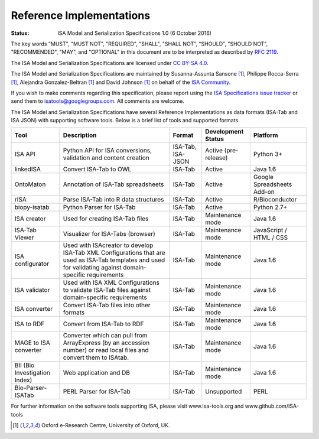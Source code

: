 
Reference Implementations
=========================

:Status: ISA Model and Serialization Specifications 1.0 (6 October 2016)

The key words "MUST", "MUST NOT", "REQUIRED", "SHALL", "SHALL NOT", "SHOULD", "SHOULD NOT", "RECOMMENDED", "MAY", and
"OPTIONAL" in this document are to be interpreted as described by `RFC 2119 <http://www.ietf.org/rfc/rfc2119.txt>`_.

The ISA Model and Serialization Specifications are licensed under `CC BY-SA 4.0 <https://creativecommons.org/licenses/by-sa/4.0/>`_.

The ISA Model and Serialization Specifications are maintained by Susanna-Assunta Sansone [1]_, Philippe Rocca-Serra [1]_, Alejandra
Gonzalez-Beltran [1]_ and David Johnson [1]_ on behalf of the `ISA Community <http://www.isacommons.org>`_.

If you wish to make comments regarding this specification, please report using the
`ISA Specifications issue tracker <https://github.com/ISA-tools/isa-specifications/issues>`_ or send them to
isatools@googlegroups.com. All comments are welcome.

The ISA Model and Serialization Specifications have several Reference Implementations as data formats (ISA-Tab and
ISA JSON) with supporting software tools. Below is a brief list of tools and supported formats.

+-------------------------------+------------------------------------------------------------------------------------------------------------------------------------------------------------+-------------------+----------------------+----------------------------+
| Tool                          | Description                                                                                                                                                | Format            | Development Status   | Platform                   |
+===============================+============================================================================================================================================================+===================+======================+============================+
| ISA API                       | Python API for ISA conversions, validation and content creation                                                                                            | ISA-Tab, ISA-JSON | Active (pre-release) | Python 3+                  |
+-------------------------------+------------------------------------------------------------------------------------------------------------------------------------------------------------+-------------------+----------------------+----------------------------+
| linkedISA                     | Convert ISA-Tab to OWL                                                                                                                                     | ISA-Tab           | Active               | Java 1.6                   |
+-------------------------------+------------------------------------------------------------------------------------------------------------------------------------------------------------+-------------------+----------------------+----------------------------+
| OntoMaton                     | Annotation of ISA-Tab spreadsheets                                                                                                                         | ISA-Tab           | Active               | Google Spreadsheets Add-on |
+-------------------------------+------------------------------------------------------------------------------------------------------------------------------------------------------------+-------------------+----------------------+----------------------------+
| rISA                          | Parse ISA-Tab into R data structures                                                                                                                       | ISA-Tab           | Active               | R/Bioconductor             |
+-------------------------------+------------------------------------------------------------------------------------------------------------------------------------------------------------+-------------------+----------------------+----------------------------+
| biopy-isatab                  | Python Parser for ISA-Tab                                                                                                                                  | ISA-Tab           | Active               | Python 2.7+                |
+-------------------------------+------------------------------------------------------------------------------------------------------------------------------------------------------------+-------------------+----------------------+----------------------------+
| ISA creator                   | Used for creating ISA-Tab files                                                                                                                            | ISA-Tab           | Maintenance mode     | Java 1.6                   |
+-------------------------------+------------------------------------------------------------------------------------------------------------------------------------------------------------+-------------------+----------------------+----------------------------+
| ISA-Tab Viewer                | Visualizer for ISA-Tabs (browser)                                                                                                                          | ISA-Tab           | Maintenance mode     | JavaScript / HTML / CSS    |
+-------------------------------+------------------------------------------------------------------------------------------------------------------------------------------------------------+-------------------+----------------------+----------------------------+
| ISA configurator              | Used with ISAcreator to develop ISA-Tab XML Configurations that are used as ISA-Tab templates and used for validating against domain-specific requirements | ISA-Tab           | Maintenance mode     | Java 1.6                   |
+-------------------------------+------------------------------------------------------------------------------------------------------------------------------------------------------------+-------------------+----------------------+----------------------------+
| ISA validator                 | Used with ISA XML Configurations to validate ISA-Tab files against domain-specific requirements                                                            | ISA-Tab           | Maintenance mode     | Java 1.6                   |
+-------------------------------+------------------------------------------------------------------------------------------------------------------------------------------------------------+-------------------+----------------------+----------------------------+
| ISA converter                 | Convert ISA-Tab files into other formats                                                                                                                   | ISA-Tab           | Maintenance mode     | Java 1.6                   |
+-------------------------------+------------------------------------------------------------------------------------------------------------------------------------------------------------+-------------------+----------------------+----------------------------+
| ISA to RDF                    | Convert from ISA-Tab to RDF                                                                                                                                | ISA-Tab           | Maintenance mode     | Java 1.6                   |
+-------------------------------+------------------------------------------------------------------------------------------------------------------------------------------------------------+-------------------+----------------------+----------------------------+
| MAGE to ISA converter         | Converter which can pull from ArrayExpress (by an accession number) or read local files and convert them to ISAtab.                                        | ISA-Tab           | Maintenance mode     | Java 1.6                   |
+-------------------------------+------------------------------------------------------------------------------------------------------------------------------------------------------------+-------------------+----------------------+----------------------------+
| BII (Bio Investigation Index) | Web application and DB                                                                                                                                     | ISA-Tab           | Maintenance mode     | Java 1.6                   |
+-------------------------------+------------------------------------------------------------------------------------------------------------------------------------------------------------+-------------------+----------------------+----------------------------+
| Bio-Parser-ISATab             | PERL Parser for ISA-Tab                                                                                                                                    | ISA-Tab           | Unsupported          | PERL                       |
+-------------------------------+------------------------------------------------------------------------------------------------------------------------------------------------------------+-------------------+----------------------+----------------------------+

For further information on the software tools supporting ISA, please visit www.isa-tools.org and www.github.com/ISA-tools

.. [1] Oxford e-Research Centre, University of Oxford, UK.